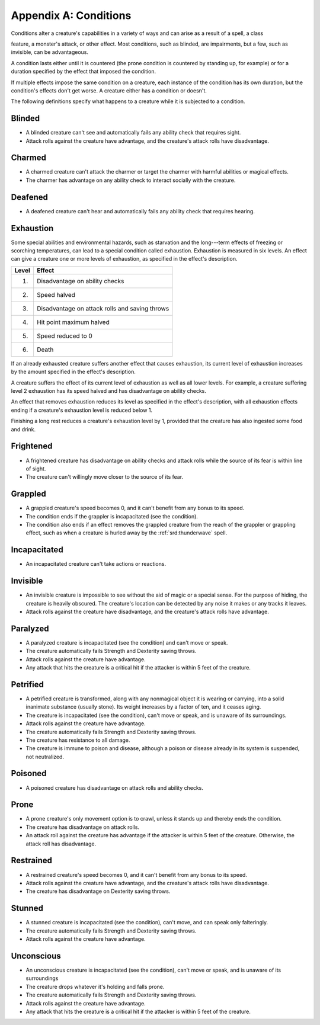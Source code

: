 
.. _srd:appendix-a: conditions:

Appendix A: Conditions
======================

Conditions alter a creature's capabilities in a variety of ways and can
arise as a result of a spell, a class

feature, a monster's attack, or other effect. Most conditions, such as
blinded, are impairments, but a few, such as invisible, can be
advantageous.

A condition lasts either until it is countered (the prone condition is
countered by standing up, for example) or for a duration specified by
the effect that imposed the condition.

If multiple effects impose the same condition on a creature, each
instance of the condition has its own duration, but the condition's
effects don't get worse. A creature either has a condition or doesn't.

The following definitions specify what happens to a creature while it is
subjected to a condition.

Blinded
-------

-  A blinded creature can't see and automatically fails any ability
   check that requires sight.

-  Attack rolls against the creature have advantage, and the creature's
   attack rolls have disadvantage.

Charmed
-------

-  A charmed creature can't attack the charmer or target the charmer
   with harmful abilities or magical effects.

-  The charmer has advantage on any ability check to interact socially
   with the creature.

Deafened
--------

-  A deafened creature can't hear and automatically fails any ability
   check that requires hearing.

Exhaustion
----------

Some special abilities and environmental hazards, such as starvation and
the long---term effects of freezing or scorching temperatures, can lead
to a special condition called exhaustion. Exhaustion is measured in six
levels. An effect can give a creature one or more levels of exhaustion,
as specified in the effect's description.

===== ======
Level Effect
===== ======
1.    Disadvantage on ability checks
2.    Speed halved
3.    Disadvantage on attack rolls and saving throws
4.    Hit point maximum halved
5.    Speed reduced to 0
6.    Death
===== ======

If an already exhausted creature suffers another effect that causes
exhaustion, its current level of exhaustion increases by the amount
specified in the effect's description.

A creature suffers the effect of its current level of exhaustion as well
as all lower levels. For example, a creature suffering level 2
exhaustion has its speed halved and has disadvantage on ability checks.

An effect that removes exhaustion reduces its level as specified in the
effect's description, with all exhaustion effects ending if a creature's
exhaustion level is reduced below 1.

Finishing a long rest reduces a creature's exhaustion level by 1,
provided that the creature has also ingested some food and drink.

Frightened
----------

-  A frightened creature has disadvantage on ability checks and attack
   rolls while the source of its fear is within line of sight.

-  The creature can't willingly move closer to the source of its fear.

Grappled
--------

-  A grappled creature's speed becomes 0, and it can't benefit from any
   bonus to its speed.

-  The condition ends if the grappler is incapacitated (see the
   condition).

-  The condition also ends if an effect removes the grappled creature
   from the reach of the grappler or grappling effect, such as when a
   creature is hurled away by the :ref:`srd:thunderwave` spell.

Incapacitated
-------------

-  An incapacitated creature can't take actions or reactions.

Invisible
---------

-  An invisible creature is impossible to see without the aid of magic
   or a special sense. For the purpose of hiding, the creature is
   heavily obscured. The creature's location can be detected by any
   noise it makes or any tracks it leaves.

-  Attack rolls against the creature have disadvantage, and the
   creature's attack rolls have advantage.

Paralyzed
---------

-  A paralyzed creature is incapacitated (see the condition) and can't
   move or speak.

-  The creature automatically fails Strength and Dexterity saving
   throws.

-  Attack rolls against the creature have advantage.

-  Any attack that hits the creature is a critical hit if the attacker
   is within 5 feet of the creature.

Petrified
---------

-  A petrified creature is transformed, along with any nonmagical object
   it is wearing or carrying, into a solid inanimate substance (usually
   stone). Its weight increases by a factor of ten, and it ceases aging.

-  The creature is incapacitated (see the condition), can't move or
   speak, and is unaware of its surroundings.

-  Attack rolls against the creature have advantage.

-  The creature automatically fails Strength and Dexterity saving
   throws.

-  The creature has resistance to all damage.

-  The creature is immune to poison and disease, although a poison or
   disease already in its system is suspended, not neutralized.

Poisoned
--------

-  A poisoned creature has disadvantage on attack rolls and ability
   checks.

Prone
-----

-  A prone creature's only movement option is to crawl, unless it stands
   up and thereby ends the condition.

-  The creature has disadvantage on attack rolls.

-  An attack roll against the creature has advantage if the attacker is
   within 5 feet of the creature. Otherwise, the attack roll has
   disadvantage.

Restrained
----------

-  A restrained creature's speed becomes 0, and it can't benefit from
   any bonus to its speed.

-  Attack rolls against the creature have advantage, and the creature's
   attack rolls have disadvantage.

-  The creature has disadvantage on Dexterity saving throws.

Stunned
-------

-  A stunned creature is incapacitated (see the condition), can't move,
   and can speak only falteringly.

-  The creature automatically fails Strength and Dexterity saving
   throws.

-  Attack rolls against the creature have advantage.

Unconscious
-----------

-  An unconscious creature is incapacitated (see the condition), can't
   move or speak, and is unaware of its surroundings

-  The creature drops whatever it's holding and falls prone.

-  The creature automatically fails Strength and Dexterity saving
   throws.

-  Attack rolls against the creature have advantage.

-  Any attack that hits the creature is a critical hit if the attacker
   is within 5 feet of the creature.
